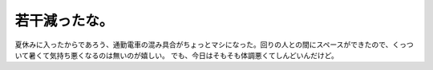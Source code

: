 ﻿若干減ったな。
##############


夏休みに入ったからであろう、通勤電車の混み具合がちょっとマシになった。回りの人との間にスペースができたので、くっついて暑くて気持ち悪くなるのは無いのが嬉しい。
でも、今日はそもそも体調悪くてしんどいんだけど。



.. author:: mkouhei
.. categories:: 仕事, 
.. tags::


